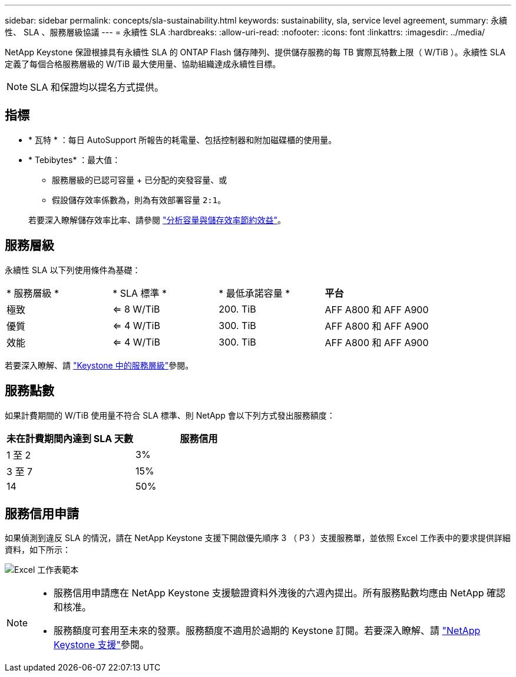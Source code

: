 ---
sidebar: sidebar 
permalink: concepts/sla-sustainability.html 
keywords: sustainability, sla, service level agreement, 
summary: 永續性、 SLA 、服務層級協議 
---
= 永續性 SLA
:hardbreaks:
:allow-uri-read: 
:nofooter: 
:icons: font
:linkattrs: 
:imagesdir: ../media/


[role="lead"]
NetApp Keystone 保證根據具有永續性 SLA 的 ONTAP Flash 儲存陣列、提供儲存服務的每 TB 實際瓦特數上限（ W/TiB ）。永續性 SLA 定義了每個合格服務層級的 W/TiB 最大使用量、協助組織達成永續性目標。


NOTE: SLA 和保證均以提名方式提供。



== 指標

* * 瓦特 * ：每日 AutoSupport 所報告的耗電量、包括控制器和附加磁碟櫃的使用量。
* * Tebibytes* ：最大值：
+
** 服務層級的已認可容量 + 已分配的突發容量、或
** 假設儲存效率係數為，則為有效部署容量 `2:1`。


+
若要深入瞭解儲存效率比率、請參閱 https://docs.netapp.com/us-en/active-iq/task_analyze_storage_efficiency.html["分析容量與儲存效率節約效益"^]。





== 服務層級

永續性 SLA 以下列使用條件為基礎：

|===


| * 服務層級 * | * SLA 標準 * | * 最低承諾容量 * | *平台* 


 a| 
極致
| <= 8 W/TiB | 200. TiB | AFF A800 和 AFF A900 


 a| 
優質
| <= 4 W/TiB | 300. TiB | AFF A800 和 AFF A900 


 a| 
效能
| <= 4 W/TiB | 300. TiB | AFF A800 和 AFF A900 
|===
若要深入瞭解、請 link:https://docs.netapp.com/us-en/keystone-staas/concepts/service-levels.html#service-levels-for-file-and-block-storage["Keystone 中的服務層級"]參閱。



== 服務點數

如果計費期間的 W/TiB 使用量不符合 SLA 標準、則 NetApp 會以下列方式發出服務額度：

|===
| 未在計費期間內達到 SLA 天數 | 服務信用 


 a| 
1 至 2
 a| 
3%



 a| 
3 至 7
 a| 
15%



 a| 
14
 a| 
50%

|===


== 服務信用申請

如果偵測到違反 SLA 的情況，請在 NetApp Keystone 支援下開啟優先順序 3 （ P3 ）支援服務單，並依照 Excel 工作表中的要求提供詳細資料，如下所示：

image:sla-breach.png["Excel 工作表範本"]

[NOTE]
====
* 服務信用申請應在 NetApp Keystone 支援驗證資料外洩後的六週內提出。所有服務點數均應由 NetApp 確認和核准。
* 服務額度可套用至未來的發票。服務額度不適用於過期的 Keystone 訂閱。若要深入瞭解、請 link:../concepts/gssc.html["NetApp Keystone 支援"]參閱。


====